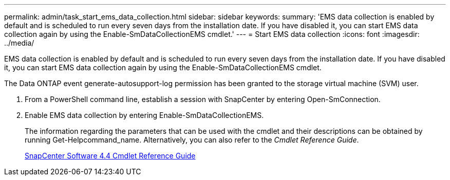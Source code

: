 ---
permalink: admin/task_start_ems_data_collection.html
sidebar: sidebar
keywords: 
summary: 'EMS data collection is enabled by default and is scheduled to run every seven days from the installation date. If you have disabled it, you can start EMS data collection again by using the Enable-SmDataCollectionEMS cmdlet.'
---
= Start EMS data collection
:icons: font
:imagesdir: ../media/

[.lead]
EMS data collection is enabled by default and is scheduled to run every seven days from the installation date. If you have disabled it, you can start EMS data collection again by using the Enable-SmDataCollectionEMS cmdlet.

The Data ONTAP event generate-autosupport-log permission has been granted to the storage virtual machine (SVM) user.

. From a PowerShell command line, establish a session with SnapCenter by entering Open-SmConnection.
. Enable EMS data collection by entering Enable-SmDataCollectionEMS.
+
The information regarding the parameters that can be used with the cmdlet and their descriptions can be obtained by running Get-Helpcommand_name. Alternatively, you can also refer to the _Cmdlet Reference Guide_.
+
https://library.netapp.com/ecm/ecm_download_file/ECMLP2874310[SnapCenter Software 4.4 Cmdlet Reference Guide]
